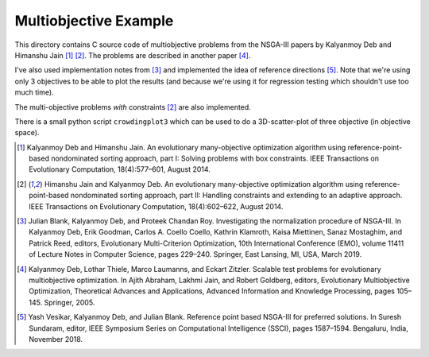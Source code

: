 Multiobjective Example
======================

This directory contains C source code of multiobjective problems
from the NSGA-III papers by Kalyanmoy Deb and Himanshu Jain [1]_ [2]_.
The problems are described in another paper [4]_.

I've also used implementation notes from [3]_ and implemented the idea
of reference directions [5]_. Note that we're using only 3 objectives to
be able to plot the results (and because we're using it for regression
testing which shouldn't use too much time).

The multi-objective problems *with* constraints [2]_ are also implemented.

There is a small python script ``crowdingplot3`` which can be used to
do a 3D-scatter-plot of three objective (in objective space).

.. [1] Kalyanmoy Deb and Himanshu Jain. An evolutionary many-objective
       optimization algorithm using reference-point-based nondominated
       sorting approach, part I: Solving problems with box constraints.
       IEEE Transactions on Evolutionary Computation, 18(4):577–601,
       August 2014.
.. [2] Himanshu Jain and Kalyanmoy Deb. An evolutionary many-objective
       optimization algorithm using reference-point-based nondominated
       sorting approach, part II: Handling constraints and extending to
       an adaptive approach. IEEE Transactions on Evolutionary Computation,
       18(4):602–622, August 2014.
.. [3] Julian Blank, Kalyanmoy Deb, and Proteek Chandan Roy. Investigating
       the normalization procedure of NSGA-III. In Kalyanmoy Deb, Erik
       Goodman, Carlos A. Coello Coello, Kathrin Klamroth, Kaisa Miettinen,
       Sanaz Mostaghim, and Patrick Reed, editors, Evolutionary
       Multi-Criterion Optimization, 10th International Conference (EMO),
       volume 11411 of Lecture Notes in Computer Science, pages 229–240.
       Springer, East Lansing, MI, USA, March 2019.
.. [4] Kalyanmoy Deb, Lothar Thiele, Marco Laumanns, and Eckart Zitzler.
       Scalable test problems for evolutionary multiobjective optimization.
       In Ajith Abraham, Lakhmi Jain, and Robert Goldberg, editors,
       Evolutionary Multiobjective Optimization, Theoretical Advances
       and Applications, Advanced Information and Knowledge Processing,
       pages 105–145. Springer, 2005.
.. [5] Yash Vesikar, Kalyanmoy Deb, and Julian Blank. Reference point
       based NSGA-III for preferred solutions. In Suresh Sundaram, editor,
       IEEE Symposium Series on Computational Intelligence (SSCI),
       pages 1587–1594. Bengaluru, India, November 2018.
